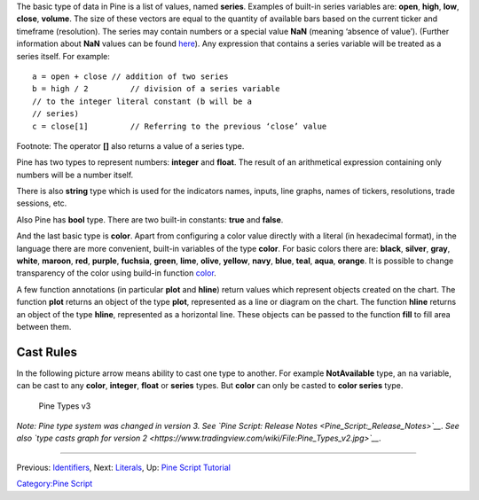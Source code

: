 .. raw:: mediawiki

   {{Languages}}

The basic type of data in Pine is a list of values, named **series**.
Examples of built-in series variables are: **open**, **high**, **low**,
**close**, **volume**. The size of these vectors are equal to the
quantity of available bars based on the current ticker and timeframe
(resolution). The series may contain numbers or a special value **NaN**
(meaning ‘absence of value’). (Further information about **NaN** values
can be found
`here <Operators#History_Referencing_Operator_.28Square_Brackets_.5B.5D.29>`__).
Any expression that contains a series variable will be treated as a
series itself. For example:

::

    a = open + close // addition of two series
    b = high / 2         // division of a series variable
    // to the integer literal constant (b will be a
    // series)
    c = close[1]         // Referring to the previous ‘close’ value

Footnote: The operator **[]** also returns a value of a series type.

Pine has two types to represent numbers: **integer** and **float**. The
result of an arithmetical expression containing only numbers will be a
number itself.

There is also **string** type which is used for the indicators names,
inputs, line graphs, names of tickers, resolutions, trade sessions, etc.

Also Pine has **bool** type. There are two built-in constants: **true**
and **false**.

And the last basic type is **color**. Apart from configuring a color
value directly with a literal (in hexadecimal format), in the language
there are more convenient, built-in variables of the type **color**. For
basic colors there are: **black**, **silver**, **gray**, **white**,
**maroon**, **red**, **purple**, **fuchsia**, **green**, **lime**,
**olive**, **yellow**, **navy**, **blue**, **teal**, **aqua**,
**orange**. It is possible to change transparency of the color using
build-in function
`color <https://www.tradingview.com/study-script-reference/#fun_color>`__.

A few function annotations (in particular **plot** and **hline**) return
values which represent objects created on the chart. The function
**plot** returns an object of the type **plot**, represented as a line
or diagram on the chart. The function **hline** returns an object of the
type **hline**, represented as a horizontal line. These objects can be
passed to the function **fill** to fill area between them.

Cast Rules
----------

In the following picture arrow means ability to cast one type to
another. For example **NotAvailable** type, an ``na`` variable, can be
cast to any **color**, **integer**, **float** or **series** types. But
**color** can only be casted to **color series** type.

.. figure:: Pine_Types_v3.jpg
   :alt: Pine Types v3

   Pine Types v3

*Note: Pine type system was changed in version 3. See `Pine Script:
Release Notes <Pine_Script:_Release_Notes>`__*. *See also `type casts
graph for version
2 <https://www.tradingview.com/wiki/File:Pine_Types_v2.jpg>`__*.

--------------

Previous: `Identifiers <Identifiers>`__, Next: `Literals <Literals>`__,
Up: `Pine Script Tutorial <Pine_Script_Tutorial>`__

`Category:Pine Script <Category:Pine_Script>`__

